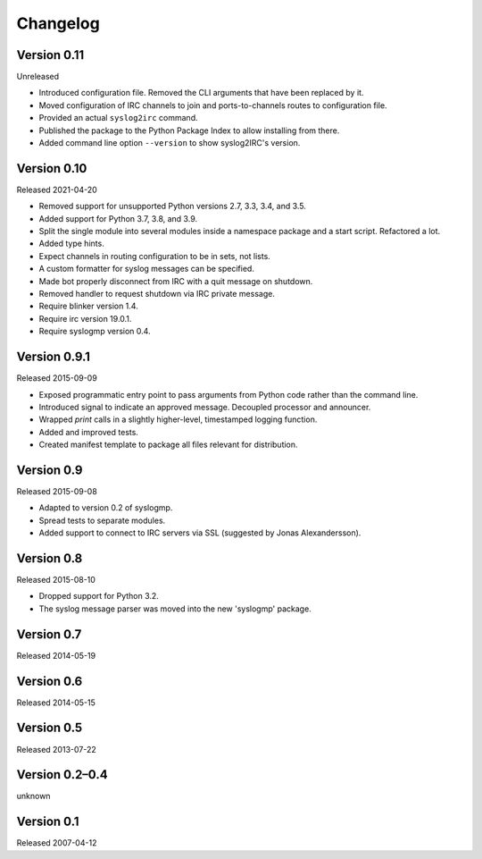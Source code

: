 Changelog
=========


Version 0.11
------------

Unreleased

- Introduced configuration file. Removed the CLI arguments that have
  been replaced by it.

- Moved configuration of IRC channels to join and ports-to-channels
  routes to configuration file.

- Provided an actual ``syslog2irc`` command.

- Published the package to the Python Package Index to allow installing
  from there.

- Added command line option ``--version`` to show syslog2IRC's version.


Version 0.10
------------

Released 2021-04-20

- Removed support for unsupported Python versions 2.7, 3.3, 3.4, and
  3.5.

- Added support for Python 3.7, 3.8, and 3.9.

- Split the single module into several modules inside a namespace
  package and a start script. Refactored a lot.

- Added type hints.

- Expect channels in routing configuration to be in sets, not lists.

- A custom formatter for syslog messages can be specified.

- Made bot properly disconnect from IRC with a quit message on shutdown.

- Removed handler to request shutdown via IRC private message.

- Require blinker version 1.4.

- Require irc version 19.0.1.

- Require syslogmp version 0.4.


Version 0.9.1
-------------

Released 2015-09-09

- Exposed programmatic entry point to pass arguments from Python code
  rather than the command line.

- Introduced signal to indicate an approved message. Decoupled processor
  and announcer.

- Wrapped `print` calls in a slightly higher-level, timestamped logging
  function.

- Added and improved tests.

- Created manifest template to package all files relevant for
  distribution.


Version 0.9
-----------

Released 2015-09-08

- Adapted to version 0.2 of syslogmp.

- Spread tests to separate modules.

- Added support to connect to IRC servers via SSL (suggested by Jonas
  Alexandersson).


Version 0.8
-----------

Released 2015-08-10

- Dropped support for Python 3.2.

- The syslog message parser was moved into the new 'syslogmp' package.


Version 0.7
-----------

Released 2014-05-19


Version 0.6
-----------

Released 2014-05-15


Version 0.5
-----------

Released 2013-07-22


Version 0.2–0.4
---------------

unknown


Version 0.1
-----------

Released 2007-04-12
